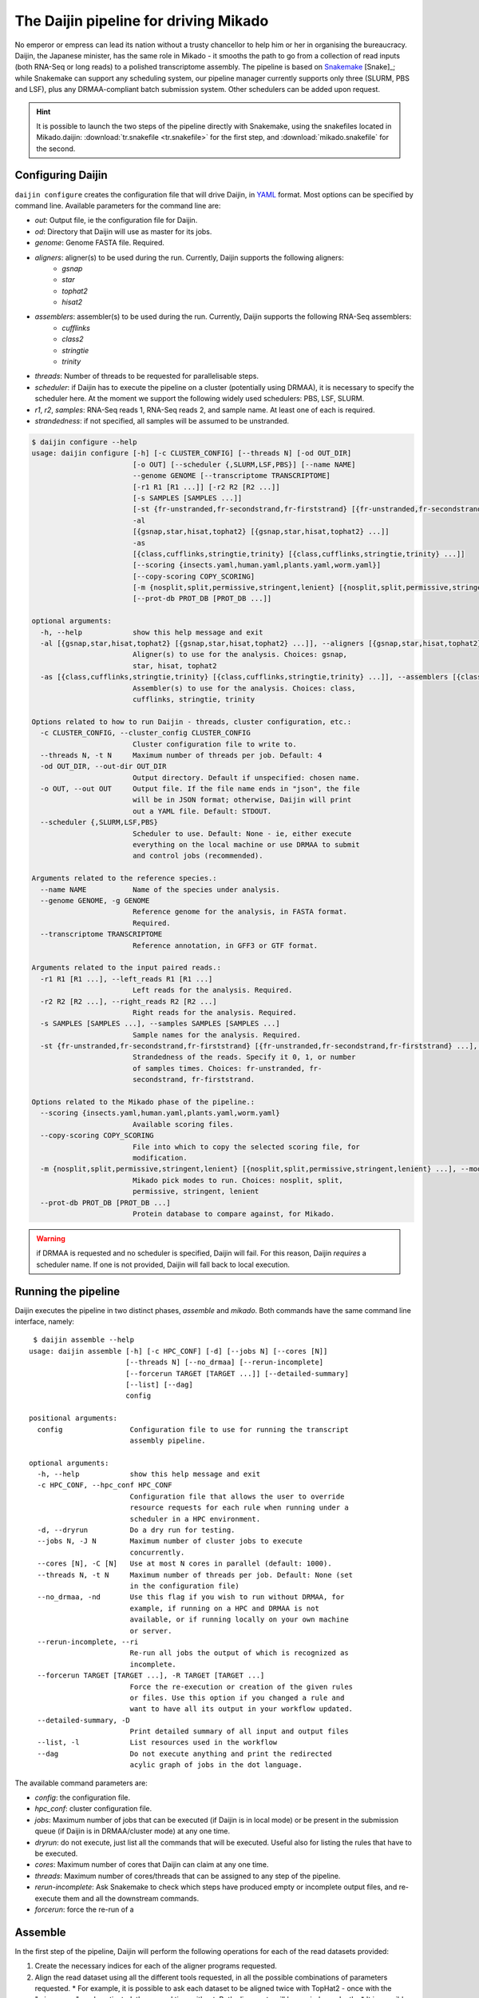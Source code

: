 .. _Snakemake: https://bitbucket.org/snakemake/snakemake/wiki/Home
.. _YAML: http://www.yaml.org/spec/1.2/spec.html
.. _TransDecoder: https://github.com/TransDecoder/TransDecoder
.. _Portcullis: https://github.com/maplesond/portcullis

.. _assemble_pipeline:

.. |snake_badge| image:: https://img.shields.io/badge/snakemake-≥3.5.2-brightgreen.svg?style=flat-square)]
   :target: http://snakemake.bitbucket.org

.. _Daijin:

The Daijin pipeline for driving Mikado
======================================

|snake_badge|

No emperor or empress can lead its nation without a trusty chancellor to help him or her in organising the bureaucracy. Daijin, the Japanese minister, has the same role in Mikado - it smooths the path to go from a collection of read inputs (both RNA-Seq or long reads) to a polished transcriptome assembly. The pipeline is based on Snakemake_ [Snake]_; while Snakemake can support any scheduling system, our pipeline manager currently supports only three (SLURM, PBS and LSF), plus any DRMAA-compliant batch submission system. Other schedulers can be added upon request.

.. hint:: It is possible to launch the two steps of the pipeline directly with Snakemake, using the snakefiles located in Mikado.daijin: :download:`tr.snakefile <tr.snakefile>` for the first step, and :download:`mikado.snakefile` for the second.


.. _daijin-configure:

Configuring Daijin
~~~~~~~~~~~~~~~~~~

``daijin configure`` creates the configuration file that will drive Daijin, in YAML_ format. Most options can be specified by command line. Available parameters for the command line are:

* *out*: Output file, ie the configuration file for Daijin.
* *od*: Directory that Daijin will use as master for its jobs.
* *genome*: Genome FASTA file. Required.
* *aligners*: aligner(s) to be used during the run. Currently, Daijin supports the following aligners:
    * *gsnap*
    * *star*
    * *tophat2*
    * *hisat2*
* *assemblers*: assembler(s) to be used during the run. Currently, Daijin supports the following RNA-Seq assemblers:
    * *cufflinks*
    * *class2*
    * *stringtie*
    * *trinity*
* *threads*: Number of threads to be requested for parallelisable steps.
* *scheduler*: if Daijin has to execute the pipeline on a cluster (potentially using DRMAA), it is necessary to specify the scheduler here. At the moment we support the following widely used schedulers: PBS, LSF, SLURM.
* *r1*, *r2*, *samples*: RNA-Seq reads 1, RNA-Seq reads 2, and sample name. At least one of each is required.
* *strandedness*: if not specified, all samples will be assumed to be unstranded. 

.. code-block:: bash

    $ daijin configure --help
    usage: daijin configure [-h] [-c CLUSTER_CONFIG] [--threads N] [-od OUT_DIR]
                            [-o OUT] [--scheduler {,SLURM,LSF,PBS}] [--name NAME]
                            --genome GENOME [--transcriptome TRANSCRIPTOME]
                            [-r1 R1 [R1 ...]] [-r2 R2 [R2 ...]]
                            [-s SAMPLES [SAMPLES ...]]
                            [-st {fr-unstranded,fr-secondstrand,fr-firststrand} [{fr-unstranded,fr-secondstrand,fr-firststrand} ...]]
                            -al
                            [{gsnap,star,hisat,tophat2} [{gsnap,star,hisat,tophat2} ...]]
                            -as
                            [{class,cufflinks,stringtie,trinity} [{class,cufflinks,stringtie,trinity} ...]]
                            [--scoring {insects.yaml,human.yaml,plants.yaml,worm.yaml}]
                            [--copy-scoring COPY_SCORING]
                            [-m {nosplit,split,permissive,stringent,lenient} [{nosplit,split,permissive,stringent,lenient} ...]]
                            [--prot-db PROT_DB [PROT_DB ...]]

    optional arguments:
      -h, --help            show this help message and exit
      -al [{gsnap,star,hisat,tophat2} [{gsnap,star,hisat,tophat2} ...]], --aligners [{gsnap,star,hisat,tophat2} [{gsnap,star,hisat,tophat2} ...]]
                            Aligner(s) to use for the analysis. Choices: gsnap,
                            star, hisat, tophat2
      -as [{class,cufflinks,stringtie,trinity} [{class,cufflinks,stringtie,trinity} ...]], --assemblers [{class,cufflinks,stringtie,trinity} [{class,cufflinks,stringtie,trinity} ...]]
                            Assembler(s) to use for the analysis. Choices: class,
                            cufflinks, stringtie, trinity

    Options related to how to run Daijin - threads, cluster configuration, etc.:
      -c CLUSTER_CONFIG, --cluster_config CLUSTER_CONFIG
                            Cluster configuration file to write to.
      --threads N, -t N     Maximum number of threads per job. Default: 4
      -od OUT_DIR, --out-dir OUT_DIR
                            Output directory. Default if unspecified: chosen name.
      -o OUT, --out OUT     Output file. If the file name ends in "json", the file
                            will be in JSON format; otherwise, Daijin will print
                            out a YAML file. Default: STDOUT.
      --scheduler {,SLURM,LSF,PBS}
                            Scheduler to use. Default: None - ie, either execute
                            everything on the local machine or use DRMAA to submit
                            and control jobs (recommended).

    Arguments related to the reference species.:
      --name NAME           Name of the species under analysis.
      --genome GENOME, -g GENOME
                            Reference genome for the analysis, in FASTA format.
                            Required.
      --transcriptome TRANSCRIPTOME
                            Reference annotation, in GFF3 or GTF format.

    Arguments related to the input paired reads.:
      -r1 R1 [R1 ...], --left_reads R1 [R1 ...]
                            Left reads for the analysis. Required.
      -r2 R2 [R2 ...], --right_reads R2 [R2 ...]
                            Right reads for the analysis. Required.
      -s SAMPLES [SAMPLES ...], --samples SAMPLES [SAMPLES ...]
                            Sample names for the analysis. Required.
      -st {fr-unstranded,fr-secondstrand,fr-firststrand} [{fr-unstranded,fr-secondstrand,fr-firststrand} ...], --strandedness {fr-unstranded,fr-secondstrand,fr-firststrand} [{fr-unstranded,fr-secondstrand,fr-firststrand} ...]
                            Strandedness of the reads. Specify it 0, 1, or number
                            of samples times. Choices: fr-unstranded, fr-
                            secondstrand, fr-firststrand.

    Options related to the Mikado phase of the pipeline.:
      --scoring {insects.yaml,human.yaml,plants.yaml,worm.yaml}
                            Available scoring files.
      --copy-scoring COPY_SCORING
                            File into which to copy the selected scoring file, for
                            modification.
      -m {nosplit,split,permissive,stringent,lenient} [{nosplit,split,permissive,stringent,lenient} ...], --modes {nosplit,split,permissive,stringent,lenient} [{nosplit,split,permissive,stringent,lenient} ...]
                            Mikado pick modes to run. Choices: nosplit, split,
                            permissive, stringent, lenient
      --prot-db PROT_DB [PROT_DB ...]
                            Protein database to compare against, for Mikado.

.. warning:: if DRMAA is requested and no scheduler is specified, Daijin will fail. For this reason, Daijin *requires* a scheduler name. If one is not provided, Daijin will fall back to local execution.


Running the pipeline
~~~~~~~~~~~~~~~~~~~~

Daijin executes the pipeline in two distinct phases, *assemble* and *mikado*. Both commands have the same command line interface, namely::

     $ daijin assemble --help
    usage: daijin assemble [-h] [-c HPC_CONF] [-d] [--jobs N] [--cores [N]]
                           [--threads N] [--no_drmaa] [--rerun-incomplete]
                           [--forcerun TARGET [TARGET ...]] [--detailed-summary]
                           [--list] [--dag]
                           config

    positional arguments:
      config                Configuration file to use for running the transcript
                            assembly pipeline.

    optional arguments:
      -h, --help            show this help message and exit
      -c HPC_CONF, --hpc_conf HPC_CONF
                            Configuration file that allows the user to override
                            resource requests for each rule when running under a
                            scheduler in a HPC environment.
      -d, --dryrun          Do a dry run for testing.
      --jobs N, -J N        Maximum number of cluster jobs to execute
                            concurrently.
      --cores [N], -C [N]   Use at most N cores in parallel (default: 1000).
      --threads N, -t N     Maximum number of threads per job. Default: None (set
                            in the configuration file)
      --no_drmaa, -nd       Use this flag if you wish to run without DRMAA, for
                            example, if running on a HPC and DRMAA is not
                            available, or if running locally on your own machine
                            or server.
      --rerun-incomplete, --ri
                            Re-run all jobs the output of which is recognized as
                            incomplete.
      --forcerun TARGET [TARGET ...], -R TARGET [TARGET ...]
                            Force the re-execution or creation of the given rules
                            or files. Use this option if you changed a rule and
                            want to have all its output in your workflow updated.
      --detailed-summary, -D
                            Print detailed summary of all input and output files
      --list, -l            List resources used in the workflow
      --dag                 Do not execute anything and print the redirected
                            acylic graph of jobs in the dot language.


The available command parameters are:

* *config*: the configuration file.
* *hpc_conf*: cluster configuration file.
* *jobs*: Maximum number of jobs that can be executed (if Daijin is in local mode) or be present in the submission queue (if Daijin is in DRMAA/cluster mode) at any one time.
* *dryrun*: do not execute, just list all the commands that will be executed. Useful also for listing the rules that have to be executed.
* *cores*: Maximum number of cores that Daijin can claim at any one time.
* *threads*: Maximum number of cores/threads that can be assigned to any step of the pipeline.
* *rerun-incomplete*: Ask Snakemake to check which steps have produced empty or incomplete output files, and re-execute them and all the downstream commands.
* *forcerun*: force the re-run of a


.. _daijin-assemble:

Assemble
~~~~~~~~

In the first step of the pipeline, Daijin will perform the following operations for each of the read datasets provided:

#. Create the necessary indices for each of the aligner programs requested.
#. Align the read dataset using all the different tools requested, in all the possible combinations of parameters requested.
   * For example, it is possible to ask each dataset to be aligned twice with TopHat2 - once with the "micro-exon" mode activated, the second time without. Both alignments will be run independently.
   * It is possible to specify which datasets are strand-specific and which are not, and moreover, it is possible to specify the kind of strand-specificity (fr-secondstrand, fr-firststrand).
#. Call all the reliable junctions across the alignments using Portcullis_.
#. Create the statistics for the assembly using ``samtools stat``, and merge them together in a single file.
#. Assemble each alignment with all the tools requested, in all the parameter combinations desired.
#. Call the statistics on each assembly using :ref:`mikado util stats <stat-command>`, and merge them together in a single file.
#. Create the configuration file for Mikado.

So during this first step Daijin will go from raw reads files to multiple assemblies, and configure Mikado for the second step.

.. topic:: Assembly pipeline, as driven by Daijin

    .. figure:: daijin_assemble.svg
        :align: center
        :scale: 50%
        :figwidth: 100%


        Example of a pipeline to assemble a single paired-end read dataset using one aligners (Hisat [Hisat]_) and two different RNA-Seq assemblers (StringTie [StringTie]_ and CLASS2 [Class2]_ ). Reliable junctions from the three alignments are called and merged together using Portcullis_.


.. _daijin-mikado:

Mikado
~~~~~~

In this step, the Daijin manager will execute all the steps necessary to perform Mikado on the desired inputs. The manager will execute the following steps:

#. Merge all the input assemblies together using :ref:`Mikado prepare <prepare>`
#. Execute TransDecoder_ [Trinity]_ on the transcript sequences, to retrieve their ORFs.
#. Split the FASTA file in as many chunks as specified during configuration, and analyse them separately
#. Execute `BLASTX+ <https://www.ncbi.nlm.nih.gov/books/NBK279690/>`_ [Blastplus]_ on the splitted FASTAs, creating BLAST XML outputs.
#. Run :ref:`Mikado serialise <serialise>` to load the BLAST results, TransDecoder ORFs, and portcullis junctions into a single database.
#. Run :ref:`Mikado pick <pick>` on the data, in the selected modes.
#. Collate and collapse the statistics for each of the filtered assemblies.

``daijin mikado`` by default should use as config **the configuration file created by** ``daijin assemble``, which will be located in <output directory>/mikado.yaml.

.. topic:: Mikado pipeline, as driven by Daijin

    .. figure:: daijin_mikado.svg
        :align: center
        :scale: 50%


        Example of a typical Mikado pipeline. In this case the number of chunks for BLAST is limited - 10 - but we advise to increase this number for big datasets.

.. The part regarding being able to use directly Mikado configure is not true yet. Gotta work on it!
.. hint:: If you have already created some assemblies and wish to analyse them with Daijin, it is also possible to :ref:`configure Mikado externally <configure>` and use the resulting configuration file to guide Daijin. At the time of this writing, this is also the recommended protocol for including eg Pacbio or EST alignments.
